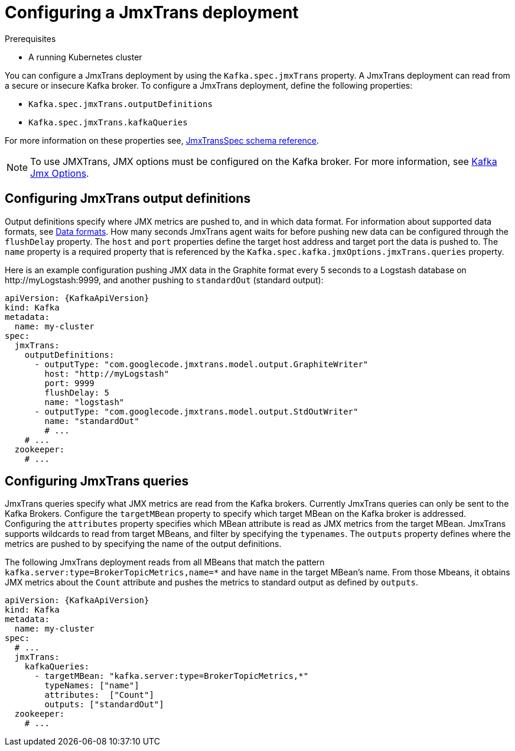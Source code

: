 // Module included in the following assemblies:
//
// assembly-deployment-configuration-kafka.adoc
// assembly-jmxtrans.adoc.

[id='proc-jmxtrans-deployment-{context}']
= Configuring a JmxTrans deployment

.Prerequisites
* A running Kubernetes cluster

You can configure a JmxTrans deployment by using the `Kafka.spec.jmxTrans` property.
A JmxTrans deployment can read from a secure or insecure Kafka broker.
To configure a JmxTrans deployment, define the following properties:

* `Kafka.spec.jmxTrans.outputDefinitions`
* `Kafka.spec.jmxTrans.kafkaQueries`

For more information on these properties see, xref:type-JmxTransSpec-reference[JmxTransSpec schema reference].

NOTE: To use JMXTrans, JMX options must be configured on the Kafka broker. For more information, see xref:assembly-jmx-options-{context}[Kafka Jmx Options].

[discrete]
== Configuring JmxTrans output definitions

Output definitions specify where JMX metrics are pushed to, and in which data format.
For information about supported data formats, see link:https://github.com/jmxtrans/jmxtrans/wiki/OutputWriters[Data formats^].
How many seconds JmxTrans agent waits for before pushing new data can be configured through the `flushDelay` property.
The `host` and `port` properties define the target host address and target port the data is pushed to.
The `name` property is a required property that is referenced by the `Kafka.spec.kafka.jmxOptions.jmxTrans.queries` property.

Here is an example configuration pushing JMX data in the Graphite format every 5 seconds to a Logstash database on \http://myLogstash:9999, and another pushing to `standardOut` (standard output):
[source,yaml,subs=attributes+]
----
apiVersion: {KafkaApiVersion}
kind: Kafka
metadata:
  name: my-cluster
spec:
  jmxTrans:
    outputDefinitions:
      - outputType: "com.googlecode.jmxtrans.model.output.GraphiteWriter"
        host: "http://myLogstash"
        port: 9999
        flushDelay: 5
        name: "logstash"
      - outputType: "com.googlecode.jmxtrans.model.output.StdOutWriter"
        name: "standardOut"
        # ...
    # ...
  zookeeper:
    # ...
----

[discrete]
== Configuring JmxTrans queries
JmxTrans queries specify what JMX metrics are read from the Kafka brokers.
Currently JmxTrans queries can only be sent to the Kafka Brokers.
Configure the `targetMBean` property to specify which target MBean on the Kafka broker is addressed.
Configuring the `attributes` property specifies which MBean attribute is read as JMX metrics from the target MBean.
JmxTrans supports wildcards to read from target MBeans, and filter by specifying the `typenames`.
The `outputs` property defines where the metrics are pushed to by specifying the name of the output definitions.

The following JmxTrans deployment reads from all MBeans that match the pattern `kafka.server:type=BrokerTopicMetrics,name=*` and have `name` in the target MBean's name.
From those Mbeans, it obtains JMX metrics about the `Count` attribute and pushes the metrics to standard output as defined by `outputs`.
[source,yaml,subs=attributes+]
----
apiVersion: {KafkaApiVersion}
kind: Kafka
metadata:
  name: my-cluster
spec:
  # ...
  jmxTrans:
    kafkaQueries:
      - targetMBean: "kafka.server:type=BrokerTopicMetrics,*"
        typeNames: ["name"]
        attributes:  ["Count"]
        outputs: ["standardOut"]
  zookeeper:
    # ...
----

